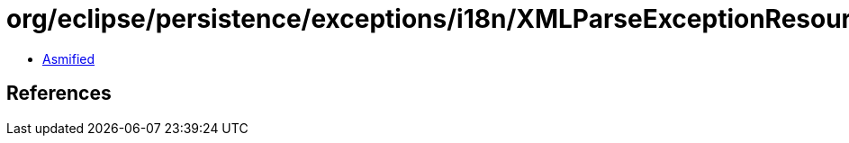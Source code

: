 = org/eclipse/persistence/exceptions/i18n/XMLParseExceptionResource.class

 - link:XMLParseExceptionResource-asmified.java[Asmified]

== References

